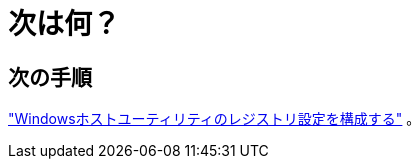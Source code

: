= 次は何？
:allow-uri-read: 




== 次の手順

link:hu_wuhu_hba_settings.html["Windowsホストユーティリティのレジストリ設定を構成する"] 。
